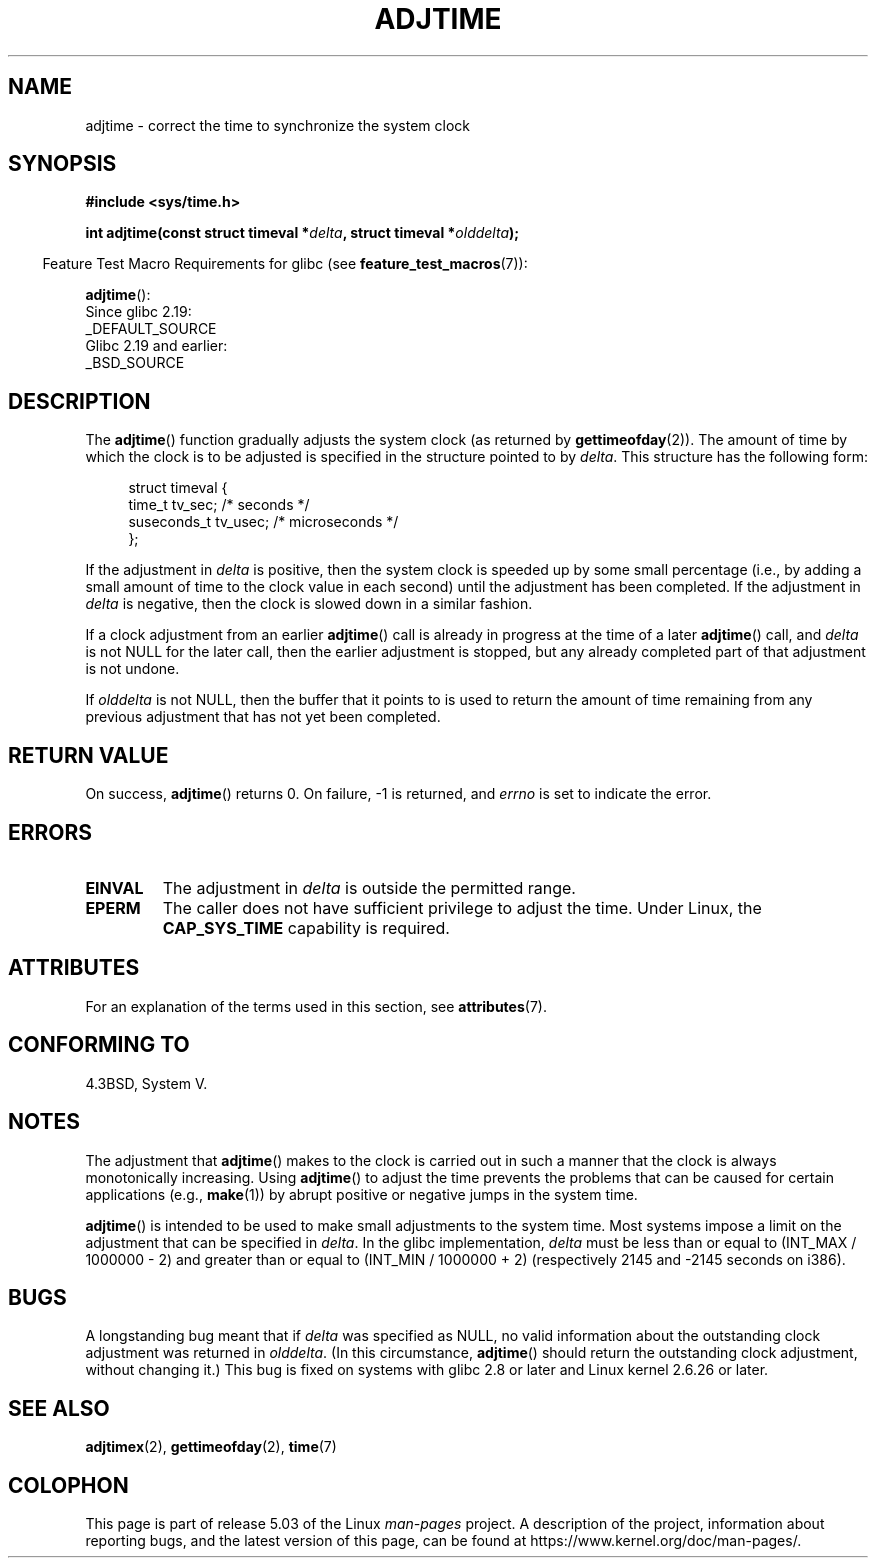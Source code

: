 .\" Copyright (c) 2006 by Michael Kerrisk <mtk.manpages@gmail.com>
.\"
.\" %%%LICENSE_START(VERBATIM)
.\" Permission is granted to make and distribute verbatim copies of this
.\" manual provided the copyright notice and this permission notice are
.\" preserved on all copies.
.\"
.\" Permission is granted to copy and distribute modified versions of this
.\" manual under the conditions for verbatim copying, provided that the
.\" entire resulting derived work is distributed under the terms of a
.\" permission notice identical to this one.
.\"
.\" Since the Linux kernel and libraries are constantly changing, this
.\" manual page may be incorrect or out-of-date.  The author(s) assume no
.\" responsibility for errors or omissions, or for damages resulting from
.\" the use of the information contained herein.  The author(s) may not
.\" have taken the same level of care in the production of this manual,
.\" which is licensed free of charge, as they might when working
.\" professionally.
.\"
.\" Formatted or processed versions of this manual, if unaccompanied by
.\" the source, must acknowledge the copyright and authors of this work.
.\" %%%LICENSE_END
.\"
.TH ADJTIME 3 2017-09-15 "Linux" "Linux Programmer's Manual"
.SH NAME
adjtime \- correct the time to synchronize the system clock
.SH SYNOPSIS
.nf
.B #include <sys/time.h>
.PP
.BI "int adjtime(const struct timeval *" delta ", struct timeval *" olddelta );
.fi
.PP
.in -4n
Feature Test Macro Requirements for glibc (see
.BR feature_test_macros (7)):
.in
.PP
.BR adjtime ():
    Since glibc 2.19:
        _DEFAULT_SOURCE
    Glibc 2.19 and earlier:
        _BSD_SOURCE
.SH DESCRIPTION
The
.BR adjtime ()
function gradually adjusts the system clock (as returned by
.BR gettimeofday (2)).
The amount of time by which the clock is to be adjusted is specified
in the structure pointed to by
.IR delta .
This structure has the following form:
.PP
.in +4n
.EX
struct timeval {
    time_t      tv_sec;     /* seconds */
    suseconds_t tv_usec;    /* microseconds */
};
.EE
.in
.PP
If the adjustment in
.I delta
is positive, then the system clock is speeded up by some
small percentage (i.e., by adding a small
amount of time to the clock value in each second) until the adjustment
has been completed.
If the adjustment in
.I delta
is negative, then the clock is slowed down in a similar fashion.
.PP
If a clock adjustment from an earlier
.BR adjtime ()
call is already in progress
at the time of a later
.BR adjtime ()
call, and
.I delta
is not NULL for the later call, then the earlier adjustment is stopped,
but any already completed part of that adjustment is not undone.
.PP
If
.I olddelta
is not NULL, then the buffer that it points to is used to return
the amount of time remaining from any previous adjustment that
has not yet been completed.
.SH RETURN VALUE
On success,
.BR adjtime ()
returns 0.
On failure, \-1 is returned, and
.I errno
is set to indicate the error.
.SH ERRORS
.TP
.B EINVAL
The adjustment in
.I delta
is outside the permitted range.
.TP
.B EPERM
The caller does not have sufficient privilege to adjust the time.
Under Linux, the
.B CAP_SYS_TIME
capability is required.
.SH ATTRIBUTES
For an explanation of the terms used in this section, see
.BR attributes (7).
.TS
allbox;
lb lb lb
l l l.
Interface	Attribute	Value
T{
.BR adjtime ()
T}	Thread safety	MT-Safe
.TE
.SH CONFORMING TO
4.3BSD, System V.
.SH NOTES
The adjustment that
.BR adjtime ()
makes to the clock is carried out in such a manner that the clock
is always monotonically increasing.
Using
.BR adjtime ()
to adjust the time prevents the problems that can be caused for certain
applications (e.g.,
.BR make (1))
by abrupt positive or negative jumps in the system time.
.PP
.BR adjtime ()
is intended to be used to make small adjustments to the system time.
Most systems impose a limit on the adjustment that can be specified in
.IR delta .
In the glibc implementation,
.I delta
must be less than or equal to (INT_MAX / 1000000 \- 2)
and greater than or equal to (INT_MIN / 1000000 + 2)
(respectively 2145 and \-2145 seconds on i386).
.SH BUGS
A longstanding bug
.\" http://sourceware.org/bugzilla/show_bug?id=2449
.\" http://bugzilla.kernel.org/show_bug.cgi?id=6761
meant that if
.I delta
was specified as NULL,
no valid information about the outstanding clock adjustment was returned in
.IR olddelta .
(In this circumstance,
.BR adjtime ()
should return the outstanding clock adjustment, without changing it.)
This bug is fixed
.\" Thanks to the new adjtimex() ADJ_OFFSET_SS_READ flag
on systems with glibc 2.8 or later and
Linux kernel 2.6.26 or later.
.SH SEE ALSO
.BR adjtimex (2),
.BR gettimeofday (2),
.BR time (7)
.SH COLOPHON
This page is part of release 5.03 of the Linux
.I man-pages
project.
A description of the project,
information about reporting bugs,
and the latest version of this page,
can be found at
\%https://www.kernel.org/doc/man\-pages/.
